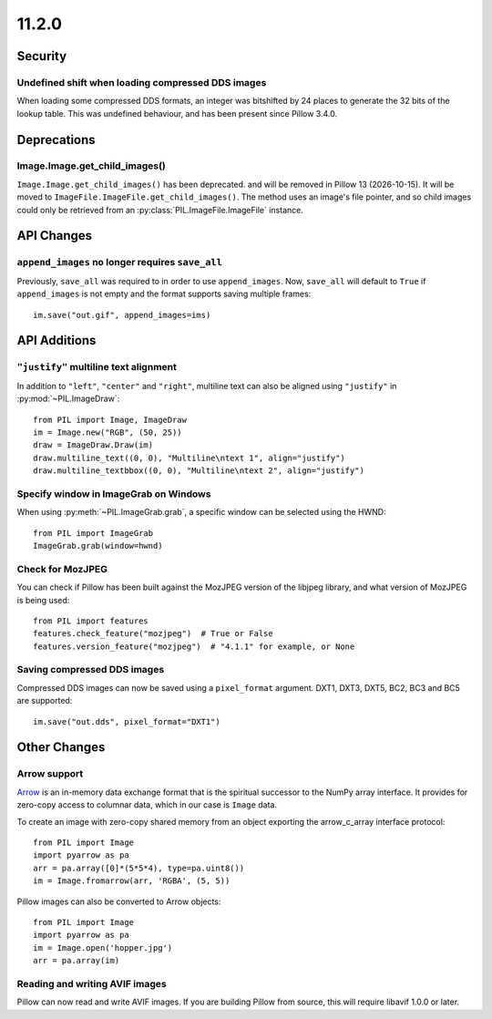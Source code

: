 11.2.0
------

Security
========

Undefined shift when loading compressed DDS images
^^^^^^^^^^^^^^^^^^^^^^^^^^^^^^^^^^^^^^^^^^^^^^^^^^

When loading some compressed DDS formats, an integer was bitshifted by 24 places to
generate the 32 bits of the lookup table. This was undefined behaviour, and has been
present since Pillow 3.4.0.

Deprecations
============

Image.Image.get_child_images()
^^^^^^^^^^^^^^^^^^^^^^^^^^^^^^

.. deprecated:: 11.2.0

``Image.Image.get_child_images()`` has been deprecated. and will be removed in Pillow
13 (2026-10-15). It will be moved to ``ImageFile.ImageFile.get_child_images()``. The
method uses an image's file pointer, and so child images could only be retrieved from
an :py:class:`PIL.ImageFile.ImageFile` instance.

API Changes
===========

``append_images`` no longer requires ``save_all``
^^^^^^^^^^^^^^^^^^^^^^^^^^^^^^^^^^^^^^^^^^^^^^^^^

Previously, ``save_all`` was required to in order to use ``append_images``. Now,
``save_all`` will default to ``True`` if ``append_images`` is not empty and the format
supports saving multiple frames::

    im.save("out.gif", append_images=ims)

API Additions
=============

``"justify"`` multiline text alignment
^^^^^^^^^^^^^^^^^^^^^^^^^^^^^^^^^^^^^^

In addition to ``"left"``, ``"center"`` and ``"right"``, multiline text can also be
aligned using ``"justify"`` in :py:mod:`~PIL.ImageDraw`::

    from PIL import Image, ImageDraw
    im = Image.new("RGB", (50, 25))
    draw = ImageDraw.Draw(im)
    draw.multiline_text((0, 0), "Multiline\ntext 1", align="justify")
    draw.multiline_textbbox((0, 0), "Multiline\ntext 2", align="justify")

Specify window in ImageGrab on Windows
^^^^^^^^^^^^^^^^^^^^^^^^^^^^^^^^^^^^^^

When using :py:meth:`~PIL.ImageGrab.grab`, a specific window can be selected using the
HWND::

    from PIL import ImageGrab
    ImageGrab.grab(window=hwnd)

Check for MozJPEG
^^^^^^^^^^^^^^^^^

You can check if Pillow has been built against the MozJPEG version of the
libjpeg library, and what version of MozJPEG is being used::

    from PIL import features
    features.check_feature("mozjpeg")  # True or False
    features.version_feature("mozjpeg")  # "4.1.1" for example, or None

Saving compressed DDS images
^^^^^^^^^^^^^^^^^^^^^^^^^^^^

Compressed DDS images can now be saved using a ``pixel_format`` argument. DXT1, DXT3,
DXT5, BC2, BC3 and BC5 are supported::

    im.save("out.dds", pixel_format="DXT1")

Other Changes
=============

Arrow support
^^^^^^^^^^^^^

`Arrow <https://arrow.apache.org/>`__ is an in-memory data exchange format that is the
spiritual successor to the NumPy array interface. It provides for zero-copy access to
columnar data, which in our case is ``Image`` data.

To create an image with zero-copy shared memory from an object exporting the
arrow_c_array interface protocol::

    from PIL import Image
    import pyarrow as pa
    arr = pa.array([0]*(5*5*4), type=pa.uint8())
    im = Image.fromarrow(arr, 'RGBA', (5, 5))

Pillow images can also be converted to Arrow objects::

    from PIL import Image
    import pyarrow as pa
    im = Image.open('hopper.jpg')
    arr = pa.array(im)

Reading and writing AVIF images
^^^^^^^^^^^^^^^^^^^^^^^^^^^^^^^

Pillow can now read and write AVIF images. If you are building Pillow from source, this
will require libavif 1.0.0 or later.
